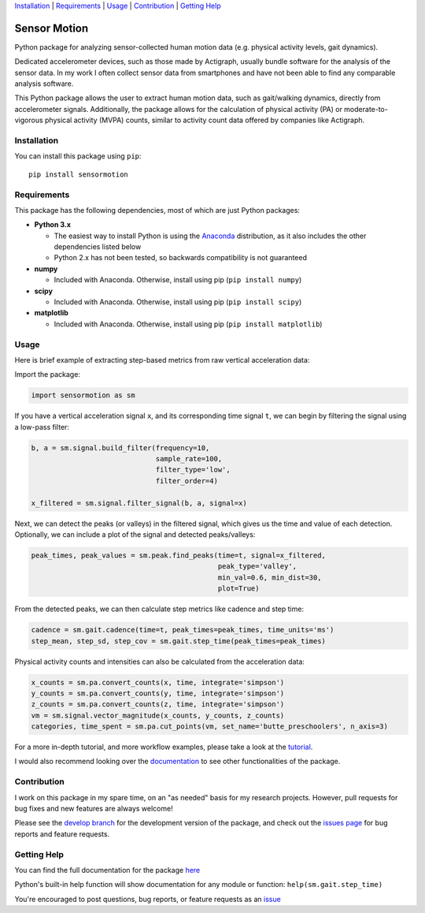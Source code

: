 `Installation`_ | `Requirements`_ | `Usage`_ | `Contribution`_ | `Getting Help`_

Sensor Motion
=============

.. image:: https://img.shields.io/pypi/pyversions/sensormotion.svg
   :alt: PyPI - Python Version
   :target: https://pypi.org/project/sensormotion/

.. image:: https://img.shields.io/pypi/v/sensormotion.svg
   :alt: PyPI
   :target: https://pypi.org/project/sensormotion/

.. image:: https://img.shields.io/github/issues/sho-87/sensormotion.svg
   :alt: GitHub issues
   :target: https://github.com/sho-87/sensormotion/issues

.. image:: https://readthedocs.org/projects/sensormotion/badge/?version=latest
   :target: http://sensormotion.readthedocs.io

.. inclusion-marker-main-readme

Python package for analyzing sensor-collected human motion data (e.g.
physical activity levels, gait dynamics).

Dedicated accelerometer devices, such as those made by Actigraph,
usually bundle software for the analysis of the sensor data. In my work
I often collect sensor data from smartphones and have not been able to
find any comparable analysis software.

This Python package allows the user to extract human motion data, such
as gait/walking dynamics, directly from accelerometer signals.
Additionally, the package allows for the calculation of physical
activity (PA) or moderate-to-vigorous physical activity (MVPA) counts,
similar to activity count data offered by companies like Actigraph.

Installation
------------

You can install this package using ``pip``:

::

    pip install sensormotion

Requirements
------------

This package has the following dependencies, most of which are just
Python packages:

- **Python 3.x**

  - The easiest way to install Python is using the
    `Anaconda <https://www.continuum.io/downloads>`__ distribution, as it
    also includes the other dependencies listed below

  - Python 2.x has not been tested, so backwards compatibility is not
    guaranteed

- **numpy**

  - Included with Anaconda. Otherwise, install using pip (``pip install numpy``)

- **scipy**

  - Included with Anaconda. Otherwise, install using pip (``pip install scipy``)

- **matplotlib**

  - Included with Anaconda. Otherwise, install using pip (``pip install matplotlib``)

Usage
-----

Here is brief example of extracting step-based metrics from raw
vertical acceleration data:

Import the package:

.. code:: python

    import sensormotion as sm

If you have a vertical acceleration signal ``x``, and its corresponding
time signal ``t``, we can begin by filtering the signal using a low-pass
filter:

.. code:: python

    b, a = sm.signal.build_filter(frequency=10,
                                  sample_rate=100,
                                  filter_type='low',
                                  filter_order=4)

    x_filtered = sm.signal.filter_signal(b, a, signal=x)

.. image:: images/filter.png

Next, we can detect the peaks (or valleys) in the filtered signal, which
gives us the time and value of each detection. Optionally, we can
include a plot of the signal and detected peaks/valleys:

.. code:: python

    peak_times, peak_values = sm.peak.find_peaks(time=t, signal=x_filtered,
                                                 peak_type='valley',
                                                 min_val=0.6, min_dist=30,
                                                 plot=True)

.. image:: images/peak_detection.png

From the detected peaks, we can then calculate step metrics like cadence
and step time:

.. code:: python

    cadence = sm.gait.cadence(time=t, peak_times=peak_times, time_units='ms')
    step_mean, step_sd, step_cov = sm.gait.step_time(peak_times=peak_times)

Physical activity counts and intensities can also be calculated from the acceleration data:

.. code:: python

    x_counts = sm.pa.convert_counts(x, time, integrate='simpson')
    y_counts = sm.pa.convert_counts(y, time, integrate='simpson')
    z_counts = sm.pa.convert_counts(z, time, integrate='simpson')
    vm = sm.signal.vector_magnitude(x_counts, y_counts, z_counts)
    categories, time_spent = sm.pa.cut_points(vm, set_name='butte_preschoolers', n_axis=3)

.. image:: images/pa_counts.png 

For a more in-depth tutorial, and more workflow examples, please take a look
at the `tutorial <https://github.com/sho-87/sensormotion/blob/master/tutorial.ipynb>`__.

I would also recommend looking over the
`documentation <http://sensormotion.readthedocs.io>`__ to see other
functionalities of the package.

Contribution
------------

I work on this package in my spare time, on an "as needed" basis for my
research projects. However, pull requests for bug fixes and new features
are always welcome!

Please see the `develop
branch <https://github.com/sho-87/sensormotion/tree/develop>`__ for the
development version of the package, and check out the `issues
page <https://github.com/sho-87/sensormotion/issues>`__ for bug reports
and feature requests.

Getting Help
------------

You can find the full documentation for the package
`here <http://sensormotion.readthedocs.io>`__

Python's built-in help function will show documentation for any module
or function: ``help(sm.gait.step_time)``

You're encouraged to post questions, bug reports, or feature requests as
an `issue <https://github.com/sho-87/sensormotion/issues>`__

